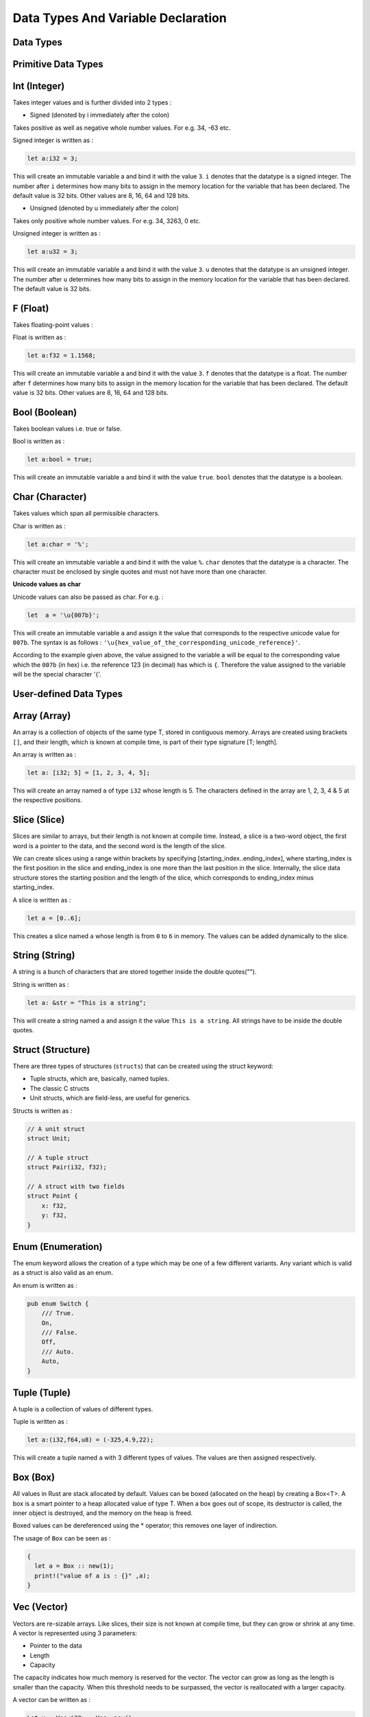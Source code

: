 Data Types And Variable Declaration
###################################




Data Types
++++++++++

.. image:: images/RustDataTypes.png

Primitive Data Types
++++++++++++++++++++

**Int (Integer)**
++++++++++++++++++++++++

Takes integer values and is further divided into 2 types :

- Signed (denoted by i immediately after the colon)

Takes positive as well as negative whole number values. For e.g. 34, -63 etc.

Signed integer is written as :

.. code-block:: rust

    let a:i32 = 3;

This will create an immutable variable a and bind it with the value ``3``. ``i`` denotes that the datatype is
a signed integer. The number after ``i`` determines how many bits to assign in the memory location for the
variable that has been declared. The default value is 32 bits. Other values are 8, 16, 64 and 128 bits.


- Unsigned (denoted by u immediately after the colon)

Takes only positive whole number values. For e.g. 34, 3263, 0 etc.

Unsigned integer is written as :

.. code-block:: rust

    let a:u32 = 3;

This will create an immutable variable a and bind it with the value ``3``. ``u`` denotes that the datatype is
an unsigned integer. The number after ``u`` determines how many bits to assign in the memory location for the
variable that has been declared. The default value is 32 bits.



**F (Float)**
++++++++++++++++++++++++

Takes floating-point values :


Float is written as :

.. code-block:: rust

    let a:f32 = 1.1568;

This will create an immutable variable a and bind it with the value ``3``. ``f`` denotes that the datatype is
a float. The number after ``f`` determines how many bits to assign in the memory location for the
variable that has been declared. The default value is 32 bits. Other values are 8, 16, 64 and 128 bits.


**Bool (Boolean)**
++++++++++++++++++++++++
Takes boolean values i.e. true or false.

Bool is written as :

.. code-block:: rust

    let a:bool = true;

This will create an immutable variable a and bind it with the value ``true``. ``bool`` denotes that the datatype is
a boolean.

**Char (Character)**
++++++++++++++++++++++++
Takes values which span all permissible characters.

Char is written as :

.. code-block:: rust

    let a:char = '%';

This will create an immutable variable a and bind it with the value ``%``. ``char`` denotes that the datatype is
a character. The character must be enclosed by single quotes and must not have more than one character.

**Unicode values as char**

Unicode values can also be passed as char. For e.g. :

.. code-block:: rust


    let  a = '\u{007b}';

This will create an immutable variable ``a`` and assign it the value that corresponds to the respective unicode
value for ``007b``. The syntax is as follows : ``'\u{hex_value_of_the_corresponding_unicode_reference}'``.

According to the example given above, the value assigned to the variable a will be equal to the corresponding value
which the ``007b`` (in hex) i.e. the reference 123 (in decimal) has which is ``{``. Therefore the value assigned to the
variable will be the special character '{'.

User-defined Data Types
+++++++++++++++++++++++

**Array (Array)**
+++++++++++++++++


An array is a collection of objects of the same type T, stored in contiguous memory. Arrays are created using brackets
``[]``, and their length, which is known at compile time, is part of their type signature [T; length].

An array is written as :

.. code-block:: rust

    let a: [i32; 5] = [1, 2, 3, 4, 5];

This will create an array named ``a`` of type ``i32`` whose length is 5. The characters defined in the array are
1, 2, 3, 4 & 5 at the respective positions.


**Slice (Slice)**
++++++++++++++++++++++++

Slices are similar to arrays, but their length is not known at compile time. Instead, a slice is a two-word object,
the first word is a pointer to the data, and the second word is the length of the slice.

We can create slices using a range within brackets by specifying [starting_index..ending_index], where starting_index
is the first position in the slice and ending_index is one more than the last position in the slice. Internally, the
slice data structure stores the starting position and the length of the slice, which corresponds to ending_index minus
starting_index.

A slice is written as :

.. code-block:: rust

    let a = [0..6];


This creates a slice named ``a`` whose length is from ``0`` to ``6`` in memory. The values can be added dynamically to
the slice.


**String (String)**
++++++++++++++++++++++++

A string is a bunch of characters that are stored together inside the double quotes("").

String is written as :

.. code-block:: rust

    let a: &str = "This is a string";

This will create a string named ``a`` and assign it the value ``This is a string``.
All strings have to be inside the double quotes.


**Struct (Structure)**
++++++++++++++++++++++++

There are three types of structures (``structs``) that can be created using the struct keyword:

- Tuple structs, which are, basically, named tuples.
- The classic C structs
- Unit structs, which are field-less, are useful for generics.


Structs is written as :

.. code-block:: rust

    // A unit struct
    struct Unit;

    // A tuple struct
    struct Pair(i32, f32);

    // A struct with two fields
    struct Point {
        x: f32,
        y: f32,
    }


**Enum (Enumeration)**
++++++++++++++++++++++++

The enum keyword allows the creation of a type which may be one of a few different variants. Any variant
which is valid as a struct is also valid as an enum.

An enum is written as :


.. code-block:: rust

    pub enum Switch {
        /// True.
        On,
        /// False.
        Off,
        /// Auto.
        Auto,
    }



**Tuple (Tuple)**
++++++++++++++++++++++++

A tuple is a collection of values of different types.

Tuple is written as :

.. code-block:: rust

    let a:(i32,f64,u8) = (-325,4.9,22);

This will create a tuple named ``a`` with 3 different types of values. The values are then
assigned respectively.



**Box (Box)**
++++++++++++++++++++++++

All values in Rust are stack allocated by default. Values can be boxed (allocated on the heap) by creating a Box<T>.
A box is a smart pointer to a heap allocated value of type T. When a box goes out of scope, its destructor is called,
the inner object is destroyed, and the memory on the heap is freed.

Boxed values can be dereferenced using the * operator; this removes one layer of indirection.

The usage of ``Box`` can be seen as :

.. code-block:: rust

    {
      let a = Box :: new(1);
      print!("value of a is : {}" ,a);
    }





**Vec (Vector)**
++++++++++++++++++++++++

Vectors are re-sizable arrays. Like slices, their size is not known at compile time, but they can grow or shrink at
any time. A vector is represented using 3 parameters:

- Pointer to the data
- Length
- Capacity

The capacity indicates how much memory is reserved for the vector. The vector can grow as long as the length is smaller
than the capacity. When this threshold needs to be surpassed, the vector is reallocated with a larger capacity.

A vector can be written as :

.. code-block:: rust

    Let v : Vec<i32> = Vec::new();

In the above declaration, v is a vector of i32 type and it is created by using Vec::new() function.

There is another way to create the vector:
Rust provides vec! macro to create the vector and hold the values that we provide.

For example:

.. code-block:: rust


    //Initialise with the macro to make the initialization more convenient
    let v = vec![10,20,30,40,50];


Miscellaneous
++++++++++++++

**Closures**
++++++++++++

Closures in Rust, also called lambda expressions or lambdas, are functions that can capture the enclosing environment.

For example, the following closure takes ``x`` and ``y`` as inputs, does operation on them and allows us to use
it as a method.

.. code-block:: rust


    let add = |x, y| -> i32 { x + y };

    let result = add(1, 2);

    println!("{}", result);




For example, a closure to find out the factorial of a function is as follows :

.. code-block:: rust

    fn main(){

    let fact = |x| -> i32 { (1..=x).product() };


        println!("{}", fact(5));

    }

Here, we create a closure and pass ``x`` as parameter and call the product method which iterates over all the numbers
from 1 to ``x``.

The syntax and capabilities of closures make them very convenient for on the fly usage. Calling a closure is exactly
like calling a function. However, both input and return types can be inferred and input variable names must be
specified.

**Pointers**
++++++++++++

A pointer is a general concept for a variable that contains an address in memory. This address refers to, or
``points at`` some other data.

Types of pointers

- **Shared references (&)**

These point to memory owned by some other value. When a shared reference to a value is created it prevents direct
mutation of the value.

.. code-block:: rust

    let my_num: i32 = 10;
    let my_num_ptr: *const i32 = &my_num;


- **Mutable references (&mut)**

These also point to memory owned by some other value. A mutable reference type is written &mut type or &'a mut type.
A mutable reference (that hasn't been borrowed) is the only way to access the value it points to, so is not Copy.

.. code-block:: rust

    let mut my_speed: i32 = 88;
    let my_speed_ptr: *mut i32 = &mut my_speed;

- **Raw pointers (*const and *mut)**


.. code-block:: rust

       * ( mut | const ) TypeNoBounds


Raw pointers are pointers without safety or liveness guarantees. Raw pointers are written as *const T or *mut T,
for example *const i32 means a raw pointer to a 32-bit integer. Copying or dropping a raw pointer has no effect
on the lifecycle of any other value. Dereferencing a raw pointer is an unsafe operation, this can also be used
to convert a raw pointer to a reference by reborrowing it (&* or &mut *).













